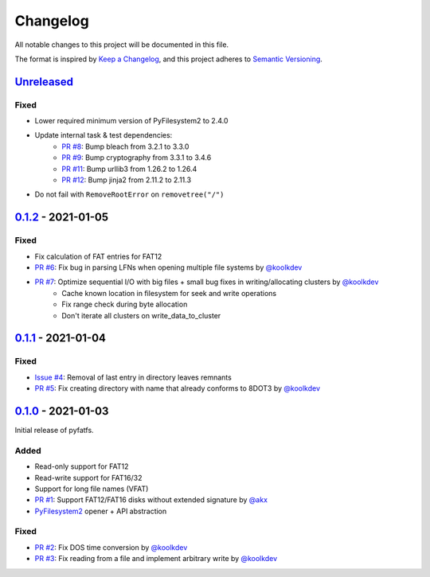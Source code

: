Changelog
=========

All notable changes to this project will be documented in this file.

The format is inspired by `Keep a Changelog <https://keepachangelog.com/en/1.0.0/>`_,
and this project adheres to `Semantic Versioning <https://semver.org/spec/v2.0.0.html>`_.

Unreleased_
-----------

Fixed
~~~~~

* Lower required minimum version of PyFilesystem2 to 2.4.0
* Update internal task & test dependencies:
   * `PR #8 <https://github.com/nathanhi/pyfatfs/pull/8>`_: Bump bleach from 3.2.1 to 3.3.0
   * `PR #9 <https://github.com/nathanhi/pyfatfs/pull/9>`_: Bump cryptography from 3.3.1 to 3.4.6
   * `PR #11 <https://github.com/nathanhi/pyfatfs/pull/11>`_: Bump urllib3 from 1.26.2 to 1.26.4
   * `PR #12 <https://github.com/nathanhi/pyfatfs/pull/12>`_: Bump jinja2 from 2.11.2 to 2.11.3
* Do not fail with ``RemoveRootError`` on ``removetree("/")``

0.1.2_ - 2021-01-05
-------------------

Fixed
~~~~~

* Fix calculation of FAT entries for FAT12
* `PR #6 <https://github.com/nathanhi/pyfatfs/pull/6>`_: Fix bug in parsing LFNs when opening multiple file systems by `@koolkdev <https://github.com/koolkdev>`_
* `PR #7 <https://github.com/nathanhi/pyfatfs/pull/7>`_: Optimize sequential I/O with big files + small bug fixes in writing/allocating clusters by `@koolkdev <https://github.com/koolkdev>`_
   * Cache known location in filesystem for seek and write operations
   * Fix range check during byte allocation
   * Don't iterate all clusters on write_data_to_cluster

0.1.1_ - 2021-01-04
-------------------

Fixed
~~~~~

* `Issue #4 <https://github.com/nathanhi/pyfatfs/issues/4>`_: Removal of last entry in directory leaves remnants
* `PR #5 <https://github.com/nathanhi/pyfatfs/pull/5>`_: Fix creating directory with name that already conforms to 8DOT3 by `@koolkdev <https://github.com/koolkdev>`_


0.1.0_ - 2021-01-03
-------------------

Initial release of pyfatfs.

Added
~~~~~
* Read-only support for FAT12
* Read-write support for FAT16/32
* Support for long file names (VFAT)
* `PR #1 <https://github.com/nathanhi/pyfatfs/pull/1>`_: Support FAT12/FAT16 disks without extended signature by `@akx <https://github.com/akx>`_
* `PyFilesystem2 <https://pypi.org/project/fs/>`_ opener + API abstraction

Fixed
~~~~~

* `PR #2 <https://github.com/nathanhi/pyfatfs/pull/2>`_: Fix DOS time conversion by `@koolkdev <https://github.com/koolkdev>`_
* `PR #3 <https://github.com/nathanhi/pyfatfs/pull/3>`_: Fix reading from a file and implement arbitrary write by `@koolkdev <https://github.com/koolkdev>`_

.. _Unreleased: https://github.com/nathanhi/pyfatfs/compare/v0.1.2...HEAD
.. _0.1.2: https://github.com/nathanhi/pyfatfs/compare/v0.1.1...v0.1.2
.. _0.1.1: https://github.com/nathanhi/pyfatfs/compare/v0.1.0...v0.1.1
.. _0.1.0: https://github.com/nathanhi/pyfatfs/releases/tag/v0.1.0
